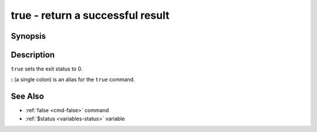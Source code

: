 .. _cmd-true:

true - return a successful result
=================================

Synopsis
--------

.. synopsis::

    true

Description
-----------

``true`` sets the exit status to 0.

**:** (a single colon) is an alias for the ``true`` command.

See Also
--------

- :ref:`false <cmd-false>` command
- :ref:`$status <variables-status>` variable
